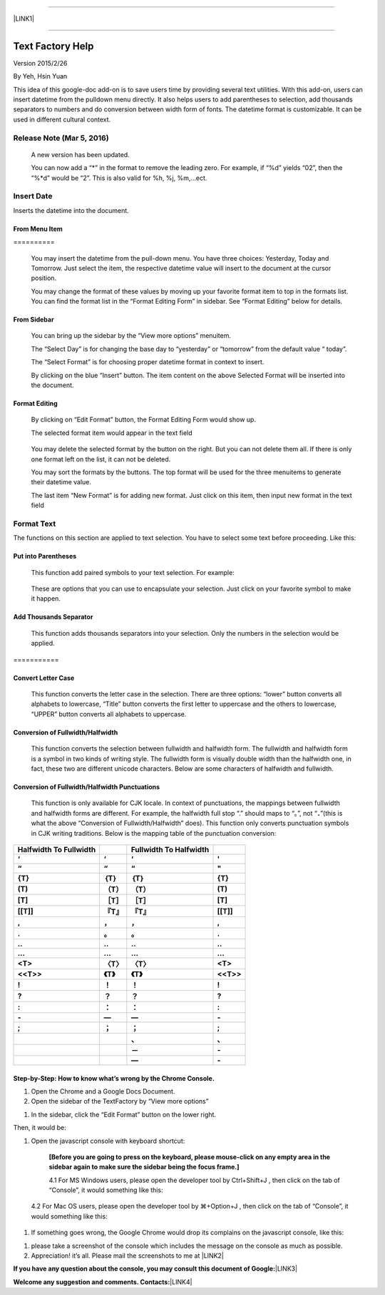 --------

\ |LINK1|\ 

--------

.. _h314f6e27113755755fb2358b7d3d65:

Text Factory Help
*****************

Version 2015/2/26

By Yeh, Hsin Yuan

This idea of this google-doc add-on is to save users time by providing several text utilities. With this add-on, users can insert datetime from the pulldown menu directly. It also helps users to add parentheses to selection, add thousands separators to numbers and do conversion between width form of fonts. The datetime format is customizable. It can be used in different cultural context.

.. _he53612f1f39167562133222e366441:

Release Note (Mar 5, 2016)
==========================

    A new version has been updated.

    You can now add a “*” in the format to remove the leading zero. For example, if “%d” yields “02”, then the “%*d” would be “2”. This is also valid for %h, %j, %m,...ect.

.. _h2e5d756ef165210291d424e27125c71:

Insert Date
===========

Inserts the datetime into the document.

.. _h68126c6c7c573911424f1c423561e:

From Menu Item
--------------

.. _h761ab401543201137a78553757464:

\ |IMG1|\ ==========

    You may insert the datetime from the pull-down menu. You have three choices: Yesterday, Today and Tomorrow. Just select the item, the respective datetime value will insert to the document at the cursor position.

    You may change the format of these values by moving up your favorite format item to top in the formats list. You can find the format list in the “Format Editing Form” in sidebar. See “Format Editing” below for details.

.. _h29425c7f697f6b725e2a452f46307b4e:

From Sidebar
------------

\ |IMG2|\ 

    You can bring up the sidebar by the “View more options” menuitem. 

    The “Select Day” is for changing the base day to “yesterday” or “tomorrow” from the default value “ today”.

    The “Select Format” is for choosing proper datetime format in context to insert.

    By clicking on the blue “Insert” button. The item content on the above Selected Format will be inserted into the document.

.. _h64a84323c24d6b105b4427161b2e:

Format Editing
--------------

\ |IMG3|\ 

    By clicking on “Edit Format” \ |IMG4|\     button, the Format Editing Form would show up.

    The selected format item\ |IMG5|\      would appear in the text field

\ |IMG7|\ 

    You may delete the selected format by the \ |IMG8|\     button on the right. But you can not delete them all. If there is only one format left on the list, it can not be deleted.

    You may sort the formats by the \ |IMG9|\ \ |IMG10|\ 
    buttons.  The top format will be used for the three menuitems to generate their datetime value.

    The last item “New Format”\ |IMG11|\      is for adding new format. Just click on this item, then input new format in the text field

.. _h6e29567e5c3e732671b27234d1f19:

Format Text
===========

\ |IMG13|\ 

The functions on this section are applied to text selection. You have to select some text before proceeding. Like this:

\ |IMG14|\ 

.. _h33d6a1d3159173321261d463063536a:

Put into Parentheses
--------------------

    This function add paired symbols to your text selection. For example:

\ |IMG15|\ 

    These are options that you can use to encapsulate your selection. Just click on your favorite symbol to make it happen.

\ |IMG16|\ 

.. _h40f15614e694f744f4c7410d7a7221:

Add Thousands Separator
-----------------------

    This function adds thousands separators into your selection. Only the numbers in the selection would be applied.

.. _h3248231c6e2d557827121a17741e487e:

\ |IMG17|\ ===========

.. _h1517781f5a4a4d603c1b391a14342f58:

Convert Letter Case
-------------------

    This function converts the letter case in the selection. There are three options: “lower” button converts all alphabets to lowercase, “Title” button converts the first letter to uppercase and the others to lowercase, “UPPER” button converts all alphabets to uppercase.

\ |IMG18|\ 

.. _h2c1d74277104e41780968148427e:




.. _he284078c5f234e1fc4636e11714a:

Conversion of Fullwidth/Halfwidth
---------------------------------

    This function converts the selection between fullwidth and halfwidth form. The fullwidth and halfwidth form is a symbol in two kinds of writing style. The fullwidth form is visually double width than the halfwidth one, in fact, these two are different unicode characters. Below are some characters of halfwidth and fullwidth.

\ |IMG19|\ 

.. _h3f345a39e3924697d39503864754036:

Conversion of Fullwidth/Halfwidth Punctuations
----------------------------------------------

    This function is only available for CJK locale. In context of punctuations, the mappings between fullwidth and halfwidth forms are different. For example, the halfwidth full stop “.” should maps to “。”, not “\ |STYLE0|\ ”(this is what the above “Conversion of Fullwidth/Halfwidth” does). This function only converts punctuation symbols in CJK writing traditions. Below is the mapping table of the punctuation conversion:


+-------------+-------------+-------------+-------------+
|\ |STYLE1|\  |             |\ |STYLE2|\  |             |
+-------------+-------------+-------------+-------------+
|\ |STYLE3|\  |\ |STYLE4|\  |\ |STYLE5|\  |\ |STYLE6|\  |
+-------------+-------------+-------------+-------------+
|\ |STYLE7|\  |\ |STYLE8|\  |\ |STYLE9|\  |\ |STYLE10|\ |
+-------------+-------------+-------------+-------------+
|\ |STYLE11|\ |\ |STYLE12|\ |\ |STYLE13|\ |\ |STYLE14|\ |
+-------------+-------------+-------------+-------------+
|\ |STYLE15|\ |\ |STYLE16|\ |\ |STYLE17|\ |\ |STYLE18|\ |
+-------------+-------------+-------------+-------------+
|\ |STYLE19|\ |\ |STYLE20|\ |\ |STYLE21|\ |\ |STYLE22|\ |
+-------------+-------------+-------------+-------------+
|\ |STYLE23|\ |\ |STYLE24|\ |\ |STYLE25|\ |\ |STYLE26|\ |
+-------------+-------------+-------------+-------------+
|\ |STYLE27|\ |\ |STYLE28|\ |\ |STYLE29|\ |\ |STYLE30|\ |
+-------------+-------------+-------------+-------------+
|\ |STYLE31|\ |\ |STYLE32|\ |\ |STYLE33|\ |\ |STYLE34|\ |
+-------------+-------------+-------------+-------------+
|\ |STYLE35|\ |\ |STYLE36|\ |\ |STYLE37|\ |\ |STYLE38|\ |
+-------------+-------------+-------------+-------------+
|\ |STYLE39|\ |\ |STYLE40|\ |\ |STYLE41|\ |\ |STYLE42|\ |
+-------------+-------------+-------------+-------------+
|\ |STYLE43|\ |\ |STYLE44|\ |\ |STYLE45|\ |\ |STYLE46|\ |
+-------------+-------------+-------------+-------------+
|\ |STYLE47|\ |\ |STYLE48|\ |\ |STYLE49|\ |\ |STYLE50|\ |
+-------------+-------------+-------------+-------------+
|\ |STYLE51|\ |\ |STYLE52|\ |\ |STYLE53|\ |\ |STYLE54|\ |
+-------------+-------------+-------------+-------------+
|\ |STYLE55|\ |\ |STYLE56|\ |\ |STYLE57|\ |\ |STYLE58|\ |
+-------------+-------------+-------------+-------------+
|\ |STYLE59|\ |\ |STYLE60|\ |\ |STYLE61|\ |\ |STYLE62|\ |
+-------------+-------------+-------------+-------------+
|\ |STYLE63|\ |\ |STYLE64|\ |\ |STYLE65|\ |\ |STYLE66|\ |
+-------------+-------------+-------------+-------------+
|\ |STYLE67|\ |\ |STYLE68|\ |\ |STYLE69|\ |\ |STYLE70|\ |
+-------------+-------------+-------------+-------------+
|             |             |\ |STYLE71|\ |\ |STYLE72|\ |
+-------------+-------------+-------------+-------------+
|             |             |\ |STYLE73|\ |\ |STYLE74|\ |
+-------------+-------------+-------------+-------------+
|             |             |\ |STYLE75|\ |\ |STYLE76|\ |
+-------------+-------------+-------------+-------------+

    


.. _h46313855313c357028733469a157d35:

Step-by-Step: How to know what’s wrong by the Chrome Console.
-------------------------------------------------------------

#. Open the Chrome and a Google Docs Document.
#. Open the sidebar of the TextFactory by “View more options”

\ |IMG20|\ 

#. In the sidebar, click the “Edit Format” button on the lower right.

\ |IMG21|\ Then, it would be:

#. Open the javascript console with keyboard shortcut:

    \ |STYLE77|\  

    4.1 For MS Windows users, please open the developer tool  by Ctrl+Shift+J , then click on the tab of “Console”, it would something like this:

\ |IMG23|\ 

    4.2 For Mac OS users, please open the developer tool  by ⌘+Option+J , then click on the tab of “Console”, it would something like this:

\ |IMG24|\ 

#. If something goes wrong, the Google Chrome would drop its complains on the javascript console, like this:

\ |IMG25|\ 

#. please take a screenshot of the console which includes the message on the console as much as possible. 
#. Appreciation! it’s all. Please mail the screenshots to me at \ |LINK2|\  

\ |STYLE78|\ \ |LINK3|\ 

\ |STYLE79|\ \ |LINK4|\ 



.. |STYLE0| replace:: **．**

.. |STYLE1| replace:: **Halfwidth To Fullwidth**

.. |STYLE2| replace:: **Fullwidth To Halfwidth**

.. |STYLE3| replace:: **‘**

.. |STYLE4| replace:: **‘**

.. |STYLE5| replace:: **‘**

.. |STYLE6| replace:: **'**

.. |STYLE7| replace:: **“**

.. |STYLE8| replace:: **“**

.. |STYLE9| replace:: **“**

.. |STYLE10| replace:: **"**

.. |STYLE11| replace:: **{T}**

.. |STYLE12| replace:: **｛T｝**

.. |STYLE13| replace:: **｛T｝**

.. |STYLE14| replace:: **{T}**

.. |STYLE15| replace:: **(T)**

.. |STYLE16| replace:: **（T）**

.. |STYLE17| replace:: **（T）**

.. |STYLE18| replace:: **(T)**

.. |STYLE19| replace:: **[T]**

.. |STYLE20| replace:: **［T］**

.. |STYLE21| replace:: **［T］**

.. |STYLE22| replace:: **[T]**

.. |STYLE23| replace:: **[[T]]**

.. |STYLE24| replace:: **『T』**

.. |STYLE25| replace:: **『T』**

.. |STYLE26| replace:: **[[T]]**

.. |STYLE27| replace:: **,**

.. |STYLE28| replace:: **，**

.. |STYLE29| replace:: **，**

.. |STYLE30| replace:: **,**

.. |STYLE31| replace:: **.**

.. |STYLE32| replace:: **。**

.. |STYLE33| replace:: **。**

.. |STYLE34| replace:: **.**

.. |STYLE35| replace:: **..**

.. |STYLE36| replace:: **‥**

.. |STYLE37| replace:: **‥**

.. |STYLE38| replace:: **..**

.. |STYLE39| replace:: **...**

.. |STYLE40| replace:: **…**

.. |STYLE41| replace:: **…**

.. |STYLE42| replace:: **...**

.. |STYLE43| replace:: **<T>**

.. |STYLE44| replace:: **〈T〉**

.. |STYLE45| replace:: **〈T〉**

.. |STYLE46| replace:: **<T>**

.. |STYLE47| replace:: **<<T>>**

.. |STYLE48| replace:: **《T》**

.. |STYLE49| replace:: **《T》**

.. |STYLE50| replace:: **<<T>>**

.. |STYLE51| replace:: **!**

.. |STYLE52| replace:: **！**

.. |STYLE53| replace:: **！**

.. |STYLE54| replace:: **!**

.. |STYLE55| replace:: **?**

.. |STYLE56| replace:: **？**

.. |STYLE57| replace:: **？**

.. |STYLE58| replace:: **?**

.. |STYLE59| replace:: **:**

.. |STYLE60| replace:: **：**

.. |STYLE61| replace:: **：**

.. |STYLE62| replace:: **:**

.. |STYLE63| replace:: **-**

.. |STYLE64| replace:: **—**

.. |STYLE65| replace:: **—**

.. |STYLE66| replace:: **-**

.. |STYLE67| replace:: **;**

.. |STYLE68| replace:: **；**

.. |STYLE69| replace:: **；**

.. |STYLE70| replace:: **;**

.. |STYLE71| replace:: **、**

.. |STYLE72| replace:: **､**

.. |STYLE73| replace:: **－**

.. |STYLE74| replace:: **-**

.. |STYLE75| replace:: **—**

.. |STYLE76| replace:: **-**

.. |STYLE77| replace:: **[Before you are going to press on the keyboard, please mouse-click on any empty area in the sidebar again to make sure the sidebar being the focus frame.]**

.. |STYLE78| replace:: **If you have any question about the console, you may consult this document of Google:**

.. |STYLE79| replace:: **Welcome any suggestion and comments. Contacts:**


.. |LINK1| raw:: html

    <a href="index_zh_TW.html">繁體中文版</a>

.. |LINK2| raw:: html

    <a href="mailto:iapyeh@gmail.com">iapyeh@gmail.com</a>

.. |LINK3| raw:: html

    <a href="https://developer.chrome.com/devtools/docs/console" target="_blank">https://developer.chrome.com/devtools/docs/console</a>

.. |LINK4| raw:: html

    <a href="mailto:iapyeh@gmail.com">iapyeh＠gmail.com</a>


.. |IMG1| image:: static/index_1.png
   :height: 236 px
   :width: 410 px

.. |IMG2| image:: static/index_2.png
   :height: 332 px
   :width: 325 px

.. |IMG3| image:: static/index_3.png
   :height: 437 px
   :width: 310 px

.. |IMG4| image:: static/index_4.png
   :height: 37 px
   :width: 92 px

.. |IMG5| image:: static/index_5.png
   :height: 30 px
   :width: 29 px

.. |IMG6| image:: static/index_6.png
   :height: 33 px
   :width: 32 px

.. |IMG7| image:: static/index_7.png
   :height: 364 px
   :width: 309 px

.. |IMG8| image:: static/index_8.png
   :height: 21 px
   :width: 26 px

.. |IMG9| image:: static/index_9.png
   :height: 22 px
   :width: 29 px

.. |IMG10| image:: static/index_10.png
   :height: 21 px
   :width: 26 px

.. |IMG11| image:: static/index_11.png
   :height: 30 px
   :width: 26 px

.. |IMG12| image:: static/index_12.png
   :height: 29 px
   :width: 26 px

.. |IMG13| image:: static/index_13.png
   :height: 510 px
   :width: 325 px

.. |IMG14| image:: static/index_14.png
   :height: 166 px
   :width: 337 px

.. |IMG15| image:: static/index_15.png
   :height: 202 px
   :width: 697 px

.. |IMG16| image:: static/index_16.png
   :height: 150 px
   :width: 272 px

.. |IMG17| image:: static/index_17.png
   :height: 176 px
   :width: 697 px

.. |IMG18| image:: static/index_18.png
   :height: 212 px
   :width: 450 px

.. |IMG19| image:: static/index_19.png
   :height: 92 px
   :width: 589 px

.. |IMG20| image:: static/index_20.png
   :height: 170 px
   :width: 326 px

.. |IMG21| image:: static/index_21.png
   :height: 241 px
   :width: 232 px

.. |IMG22| image:: static/index_22.png
   :height: 549 px
   :width: 258 px

.. |IMG23| image:: static/index_23.png
   :height: 94 px
   :width: 600 px

.. |IMG24| image:: static/index_24.png
   :height: 196 px
   :width: 598 px

.. |IMG25| image:: static/index_25.png
   :height: 305 px
   :width: 556 px
